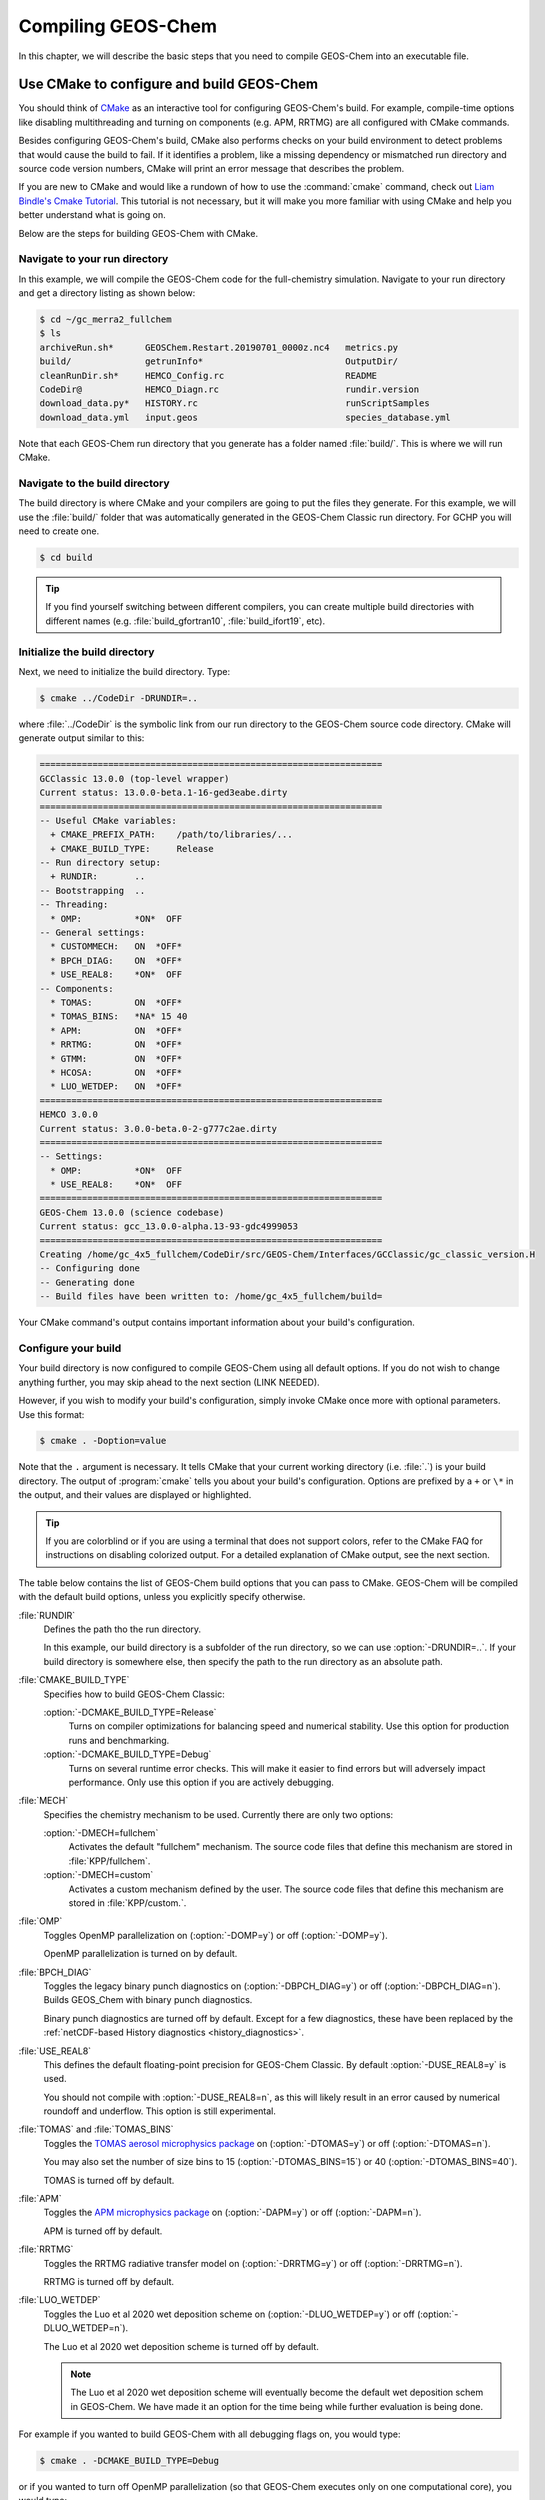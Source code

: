 .. _compiling-geos-chem:

Compiling GEOS-Chem
===================

In this chapter, we will describe the basic steps that you need to
compile GEOS-Chem into an executable file.

.. _building-geos-chem:

Use CMake to configure and build GEOS-Chem
------------------------------------------

You should think of `CMake <http://cmake.org>`_ as an interactive tool
for configuring GEOS-Chem's build. For example, compile-time options
like disabling multithreading and turning on components (e.g. APM,
RRTMG) are all configured with CMake commands.

Besides configuring GEOS-Chem's build, CMake also performs checks on
your build environment to detect problems that would cause the build
to fail. If it identifies a problem, like a missing dependency or
mismatched run directory and source code version numbers, CMake will
print an error message that describes the problem.

If you are new to CMake and would like a rundown of how to use the
:command:`cmake` command, check out `Liam Bindle's Cmake Tutorial
<https://github.com/LiamBindle/An-Introduction-to-Using-CMake/wiki>`_. This
tutorial is not necessary, but it will make you more
familiar with using CMake and help you better understand what is going
on.

Below are the steps for building GEOS-Chem with CMake.

.. _navigate-to-your-run-directory:

Navigate to your run directory
~~~~~~~~~~~~~~~~~~~~~~~~~~~~~~

In this example, we will compile the GEOS-Chem code for the
full-chemistry simulation.  Navigate to your run directory and get a
directory listing as shown below:

.. code-block:: console

    $ cd ~/gc_merra2_fullchem
    $ ls
    archiveRun.sh*      GEOSChem.Restart.20190701_0000z.nc4   metrics.py
    build/              getrunInfo*                           OutputDir/
    cleanRunDir.sh*     HEMCO_Config.rc                       README
    CodeDir@            HEMCO_Diagn.rc                        rundir.version
    download_data.py*   HISTORY.rc                            runScriptSamples
    download_data.yml   input.geos                            species_database.yml

Note that each GEOS-Chem run directory that you generate has a folder
named :file:`build/`. This is where we will run CMake.

.. _navigate-to-the-build-directory:

Navigate to the build directory
~~~~~~~~~~~~~~~~~~~~~~~~~~~~~~~

The build directory is where CMake and your compilers are going to put
the files they generate. For this example, we will use the :file:`build/`
folder that was automatically generated in the GEOS-Chem Classic run
directory. For GCHP you will need to create one.

.. code-block:: console

    $ cd build

.. tip:: If you find yourself switching between different compilers,
	 you can create multiple build directories with different
	 names (e.g. :file:`build_gfortran10`, :file:`build_ifort19`, etc).

.. _initialize-your-build-directory:

Initialize the build directory
~~~~~~~~~~~~~~~~~~~~~~~~~~~~~~~

Next, we need to initialize the build directory. Type:

.. code-block:: console

    $ cmake ../CodeDir -DRUNDIR=..

where :file:`../CodeDir` is the symbolic link from our run directory
to the GEOS-Chem source code directory. CMake will
generate output similar to this:

.. code-block:: text

    =================================================================
    GCClassic 13.0.0 (top-level wrapper)
    Current status: 13.0.0-beta.1-16-ged3eabe.dirty
    =================================================================
    -- Useful CMake variables:
      + CMAKE_PREFIX_PATH:    /path/to/libraries/...
      + CMAKE_BUILD_TYPE:     Release
    -- Run directory setup:
      + RUNDIR:       ..
    -- Bootstrapping  ..
    -- Threading:
      * OMP:          *ON*  OFF
    -- General settings:
      * CUSTOMMECH:   ON  *OFF*
      * BPCH_DIAG:    ON  *OFF*
      * USE_REAL8:    *ON*  OFF
    -- Components:
      * TOMAS:        ON  *OFF*
      * TOMAS_BINS:   *NA* 15 40
      * APM:          ON  *OFF*
      * RRTMG:        ON  *OFF*
      * GTMM:         ON  *OFF*
      * HCOSA:        ON  *OFF*
      * LUO_WETDEP:   ON  *OFF*
    =================================================================
    HEMCO 3.0.0
    Current status: 3.0.0-beta.0-2-g777c2ae.dirty
    =================================================================
    -- Settings:
      * OMP:          *ON*  OFF
      * USE_REAL8:    *ON*  OFF
    =================================================================
    GEOS-Chem 13.0.0 (science codebase)
    Current status: gcc_13.0.0-alpha.13-93-gdc4999053
    =================================================================
    Creating /home/gc_4x5_fullchem/CodeDir/src/GEOS-Chem/Interfaces/GCClassic/gc_classic_version.H
    -- Configuring done
    -- Generating done
    -- Build files have been written to: /home/gc_4x5_fullchem/build=

Your CMake command's output contains important information about your
build's configuration.

.. _configure-your-build:

Configure your build
~~~~~~~~~~~~~~~~~~~~

Your build directory is now configured to compile GEOS-Chem using all
default options. If you do not wish to change anything further,
you may skip ahead to the next section (LINK NEEDED).

However, if you wish to modify your build's configuration, simply invoke
CMake once more with optional parameters. Use this format:

.. code-block:: console

    $ cmake . -Doption=value

Note that the ``.`` argument is necessary. It tells CMake that your
current working directory (i.e. :file:`.`) is your build directory. The output
of :program:`cmake` tells you about your build's configuration. Options are
prefixed by a ``+`` or ``\*``  in the output, and their values are
displayed or highlighted.

.. tip:: If you are colorblind or if you are using a terminal that
	 does not support colors, refer to the CMake FAQ for
	 instructions on disabling colorized output. For a detailed
	 explanation of CMake output, see the next section.

The table below contains the list of GEOS-Chem build options that you
can pass to CMake. GEOS-Chem will be compiled with the default build
options, unless you explicitly specify otherwise.

:file:`RUNDIR`
  Defines the path tho the run directory.

  In this example, our build directory is a subfolder of the run
  directory, so we can use :option:`-DRUNDIR=..`.  If your build
  directory is somewhere else, then specify the path to the run
  directory as an absolute path.

:file:`CMAKE_BUILD_TYPE`
  Specifies how to build GEOS-Chem Classic:

  :option:`-DCMAKE_BUILD_TYPE=Release`
    Turns on compiler optimizations for balancing speed and numerical
    stability. Use this option for production runs and benchmarking.

  :option:`-DCMAKE_BUILD_TYPE=Debug`
    Turns on several runtime error checks.  This will make it easier
    to find errors but will adversely impact performance. Only use
    this option if you are actively debugging.

:file:`MECH`
   Specifies the chemistry mechanism to be used.  Currently there
   are only two options:

   :option:`-DMECH=fullchem`
     Activates the default "fullchem" mechanism.  The source code
     files that define this mechanism are stored in :file:`KPP/fullchem`.

   :option:`-DMECH=custom`
     Activates a custom mechanism defined by the user.  The source
     code files that define this mechanism are stored in :file:`KPP/custom.`.

:file:`OMP`
  Toggles OpenMP parallelization on (:option:`-DOMP=y`) or off
  (:option:`-DOMP=y`).

  OpenMP parallelization is turned on by default.

:file:`BPCH_DIAG`
  Toggles the legacy binary punch diagnostics on
  (:option:`-DBPCH_DIAG=y`) or off (:option:`-DBPCH_DIAG=n`).
  Builds GEOS_Chem with binary punch diagnostics.

  Binary punch diagnostics are turned off by default.  Except for a
  few diagnostics, these have been replaced by the :ref:`netCDF-based
  History diagnostics <history_diagnostics>`.

:file:`USE_REAL8`
  This defines the default floating-point precision for GEOS-Chem
  Classic.  By default :option:`-DUSE_REAL8=y` is used.

  You should not compile with :option:`-DUSE_REAL8=n`, as this will
  likely result in an error caused by numerical roundoff and
  underflow.  This option is still experimental.

:file:`TOMAS` and :file:`TOMAS_BINS`
  Toggles the `TOMAS aerosol microphysics package
  <http://wiki.geos-chem.org/TOMAS_aerosol_microphysics>`_  on
  (:option:`-DTOMAS=y`) or off (:option:`-DTOMAS=n`).

  You may also set the number of size bins to 15
  (:option:`-DTOMAS_BINS=15`) or 40 (:option:`-DTOMAS_BINS=40`).

  TOMAS is turned off by default.

:file:`APM`
  Toggles the `APM microphysics package
  <http://wiki.geos-chem.org/APM_aerosol_microphysics>`_ on
  (:option:`-DAPM=y`) or off (:option:`-DAPM=n`).

  APM is turned off by default.

:file:`RRTMG`
  Toggles the RRTMG radiative transfer model on (:option:`-DRRTMG=y`)
  or off (:option:`-DRRTMG=n`).

  RRTMG is turned off by default.

:file:`LUO_WETDEP`
  Toggles the Luo et al 2020 wet deposition scheme on (:option:`-DLUO_WETDEP=y`)
  or off (:option:`-DLUO_WETDEP=n`).

  The Luo et al 2020 wet deposition scheme is turned off by default.

  .. note:: The Luo et al 2020 wet deposition scheme will eventually
	    become the default wet deposition schem in GEOS-Chem.  We
	    have made it an option for the time being while further
	    evaluation is being done.

For example if you wanted to build GEOS-Chem with all debugging flags
on, you would type:

.. code-block:: console

    $ cmake . -DCMAKE_BUILD_TYPE=Debug

or if you wanted to turn off OpenMP parallelization (so that GEOS-Chem
executes only on one computational core), you would type:

.. code-block:: console

   $ cmake . -DOMP=n

etc.

If you plan to use the :option:`make -j install` option (recommended)
to copy your executable to your run directory, you must reconfigure
CMake with the :option:`-DRUNDIR` option. Multiple run directories can
be specified by a semicolon separated list. A warning is issues if one
of these directories does not look like a run directory. These paths
can be relative paths or absolute paths. Relative paths are
interpreted as relative to your build directory. For example:

.. code-block:: console

    $ cmake . -DRUNDIR=/path/to/rundir

.. _understand-the-output-from-cmake:

Understand the output from CMake
~~~~~~~~~~~~~~~~~~~~~~~~~~~~~~~~

As you can see from the example CMake output listed above, GEOS-Chem
Classic 13.0.0 and later versions contain code from 3 independent repositories:

1. GCClassic wrapper (aka "the superproject"),
   `https://github.com/geoschem/GCClassic.git <https://github.com/geoschem/GCClassic.git>`_:

.. code-block::

    =================================================================
    GCClassic 13.0.0 (superproject wrapper)
    Current status: 13.0.0-alpha.8-27-g1158ac1.dirty
    ==================================================================

2. HEMCO (Harmonized Emissions Component) submodule,
   `https://github.com/geoschem/hemco.git <https://github.com/geoschem/hemco.git>`_:

.. code_block::

    =================================================================
    HEMCO 3.0.0
    Current status: gcc_13.0.0-alpha.4-12-g3b0a804
    ==================================================================

3. GEOS-Chem submodule, `https://github.com/geoschem/geos-chem.git
   <https://github.com/geoschem/geos-chem.git>`_:

.. code-block::

   =================================================================
   GEOS-Chem 13.0.0 (science codebase)
   Current status: gcc_13.0.0-alpha.8-57-gdd726b48
   ==================================================================

During the build configuration stage, CMake will display the VERSION
NUMBER (e.g. :file:`13.0.0`) as well as the CURRENT STATUS OF THE GIT
REPOSITORY (e.g. :file:`13.0.0-alpha.8-27-g1158ac1.dirty` for GCClassic,
GEOS-Chem, and HEMCO.

Let's take the Git repository status of GCClassic as our example. The
status string uses the same format as the :command:`git describe
--tags` command, namely:

.. code-block:: text

    13.0.0-alpha.8-27-g1158ac1.dirty

where

  :file:`13.0.0-alpha.8`
      Indicates the most recent tag in the GCClassic superproject
      repository.

  :file:`27`
      Indicates the number of commits that were made atop 13.0.0-alpha.8.

  :file:`g`
      Indicates that the version control system is Git.

  :file:`1158ac1`
      Indicates the Git commit (short form) at the HEAD of the
      GCClassic repository.

  :file:`.dirty`
      Indicates that there are uncommitted updates atop the :file:`1158ac1`
      commit in the GCClassic repository.

Under each header are printed the various :ref:`options that have been
selected <configure-your-build>`.

.. _compile-geos-chem:

Compile GEOS-Chem
-----------------

Now that CMake has created the Makefiles that are needed to compile
GEOS-Chem, you may proceed as follows:

Build the GEOS-Chem Classic executable
~~~~~~~~~~~~~~~~~~~~~~~~~~~~~~~~~~~~~~

Use the :command:`make` command to build the GEOS-Chem executable.  Type:

.. code-block:: console:

    $ make -j

You will see output similar to this:

.. code-block:: text

    [  1%] Built target KPPFirstPass_fullchem
    [  3%] Built target HeadersHco
    [  4%] Building Fortran object src/GEOS-Chem/ISORROPIA/CMakeFiles/Isorropia.dir/isorropiaII_main_mod.F.o
    [  6%] Built target JulDayHco
    [  6%] Building Fortran object src/GEOS-Chem/Headers/CMakeFiles/Headers.dir/state_chm_mod.F90.o
    [  6%] Building Fortran object src/GEOS-Chem/Headers/CMakeFiles/Headers.dir/state_met_mod.F90.o
    [  7%] Building Fortran object src/HEMCO/src/Shared/NcdfUtil/CMakeFiles/NcdfUtilHco.dir/hco_ncdf_mod.F90.o
    [  7%] Linking Fortran static library libNcdfUtilHco.a
    [ 10%] Built target NcdfUtilHco
    Scanning dependencies of target GeosUtilHco
    [ 12%] Building Fortran object src/HEMCO/src/Shared/GeosUtil/CMakeFiles/GeosUtilHco.dir/hco_henry_mod.F90.o
    [ 12%] Building Fortran object src/HEMCO/src/Shared/GeosUtil/CMakeFiles/GeosUtilHco.dir/hco_regrid_a2a_mod.F90.o
    [ 13%] Building Fortran object src/GEOS-Chem/Headers/CMakeFiles/Headers.dir/state_diag_mod.F90.o
    [ 13%] Linking Fortran static library libGeosUtilHco.a
    [ 13%] Built target GeosUtilHco
    ...
    [ 98%] Building Fortran object src/GEOS-Chem/GeosCore/CMakeFiles/GeosCore.dir/gc_environment_mod.F90.o
    [ 98%] Building Fortran object src/GEOS-Chem/GeosCore/CMakeFiles/GeosCore.dir/chemistry_mod.F90.o
    [ 98%] Building Fortran object src/GEOS-Chem/GeosCore/CMakeFiles/GeosCore.dir/cleanup.F90.o
    [ 98%] Linking Fortran static library libGeosCore.a
    [ 98%] Built target GeosCore
    Scanning dependencies of target geos
    [ 98%] Building Fortran object src/CMakeFiles/geos.dir/GEOS-Chem/Interfaces/GCClassic/main.F90.o
    [100%] Linking Fortran executable ../bin/geos
    [100%] Built target geos

.. tip:: The :option:`-j` argument tells :command:`make` that it can
	 execute as many jobs as it wants simultaneously. For
	 example, if you have 8 cores, then the build process may
	 attempt to compile 8 files at a time.

	 If you want to restrict the number of simultaneous jobs
	 (e.g. you are compiling on a machine with limited memory),
	 you can can use e.g. :command:`make -j4`, which should only
	 try to compile 4 files at a time.

.. _install-the-geos-executable-in-your-run-directory:

Install the executable in your run directory
~~~~~~~~~~~~~~~~~~~~~~~~~~~~~~~~~~~~~~~~~~~~

Now that the :file:`gcclassic` executable is built, install it to your
run directory with :command:`make install`. For this to work properly,
you must tell CMake where to find your run directory by configuring
CMake with :option:`-DRUNDIR` :ref:`as described above
<configure-your-build>`.  Type:

.. code-block:: console:

    $ make install

and you will see output similar to this:

.. code-block:: text

    [  1%] Built target KPPFirstPass_fullchem
    [ 10%] Built target Headers
    [ 10%] Built target JulDay
    [ 16%] Built target NcdfUtil
    [ 22%] Built target GeosUtil
    [ 25%] Built target Transport
    [ 27%] Built target HeadersHco
    [ 28%] Built target JulDayHco
    [ 33%] Built target NcdfUtilHco
    [ 34%] Built target GeosUtilHco
    [ 50%] Built target HCO
    [ 59%] Built target HCOX
    [ 59%] Built target HCOI_Shared
    [ 65%] Built target KPP_fullchem
    [ 68%] Built target History
    [ 69%] Built target ObsPack
    [ 71%] Built target Isorropia
    [ 98%] Built target GeosCore
    [100%] Built target geos
    Install the project...
    -- Install configuration: "Release"
    -- Installing: /n/home05/msulprizio/RD/gc_4x5_fullchem/build_info/CMakeCache.txt
    -- Installing: /n/home05/msulprizio/RD/gc_4x5_fullchem/build_info/summarize_build
    -- Installing: /n/home05/msulprizio/RD/gc_4x5_fullchem/gcclassic
    [gc_fullchem_4x5/build]$

Let's now navigate back to the run directory and get a directory
listing:

.. code-block:: text

    $ cd ..
    $ ls
    archiveRun.sh*     GEOSChem.Restart.20190701_0000z.nc4  OutputDir/
    build/             getRunInfo*                          README
    build_info/        HEMCO_Config.rc                      rundir.version
    cleanRunDir.sh*    HEMCO_Diagn.rc                       runScriptSamples/
    CodeDir@           HISTORY.rc                           species_database.yml
    download_data.py*  input.geos
    gcclassic*         metrics.py*
    $

You should now see the :program:`gcclassic` executable and a :file:`build_info`
directory there. GEOS-Chem has now been configured, compiled, and
installed in your run directory.

You are now ready to run a GEOS-Chem simulation!

.. _how-do-i-make-clean:

How do I make clean?
--------------------

In older versions of GEOS-Chem, you could use a GNU Make command such
as :command:`make clean` or :command:`make realclean` to remove all
object (:file:`.o`), library (:file:`.a`), module (:file:`.mod`)
files, as well as the previously-built executable file from the
GEOS-Chem source code folder.

All of the files created by Cmake during the configuration and
compilation stages are placed in the :file:`build/` folder in your run
directory (or in the location that you have specified with the
:option:`RUNDIR` option.).  Therefore, if you wish to build the
GEOS-Chem Classic executable from scratch, all you have to do is to
remove all of the files from the build folder.  It's as simple as that!

You can also create a new build folder with this command:

.. code-block:: console

   $ mv build was.build
   $ mkdir build

and then later on, you can remove the old build folder:

.. code-block:: console

   $ rm -rf was.build

This avoids the temptation to use :command:`rm -rf *`, which can
potentially wipe out all of your files if used incorrectly.
